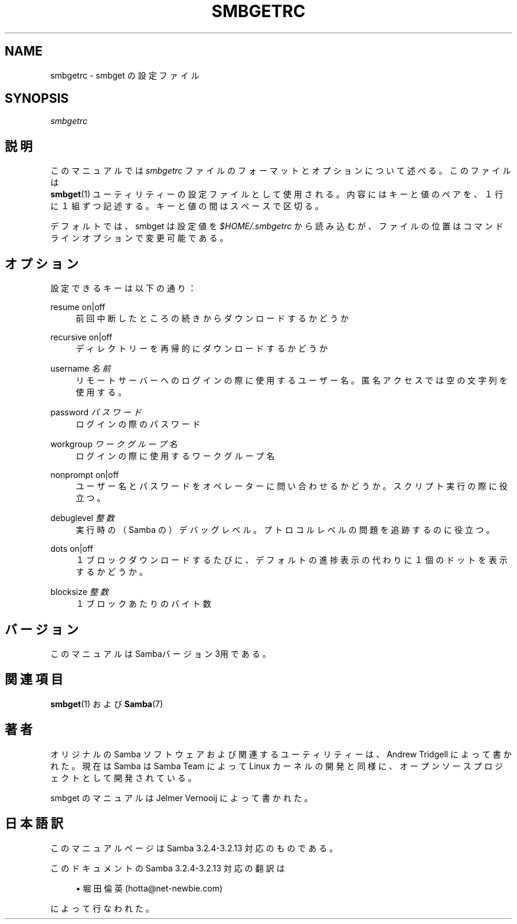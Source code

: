 .\"     Title: smbgetrc
.\"    Author: 
.\" Generator: DocBook XSL Stylesheets v1.73.2 <http://docbook.sf.net/>
.\"      Date: 07/17/2009
.\"    Manual: ファイルフォーマットと規約
.\"    Source: Samba 3.2
.\"
.TH "SMBGETRC" "5" "07/17/2009" "Samba 3\.2" "ファイルフォーマットと規約"
.\" disable hyphenation
.nh
.\" disable justification (adjust text to left margin only)
.ad l
.SH "NAME"
smbgetrc - smbget の設定ファイル
.SH "SYNOPSIS"
.PP
\fIsmbgetrc\fR
.SH "説明"
.PP
このマニュアルでは
\fIsmbgetrc\fR
ファイルのフォーマットと オプションについて述べる。このファイルは
\fB smbget\fR(1)
ユーティリティーの設定ファイルとして使用される。内容にはキーと値のペアを、 １行に１組ずつ記述する。キーと値の間はスペースで区切る。
.PP
デフォルトでは、smbget は設定値を
\fI$HOME/\.smbgetrc\fR
から 読み込むが、ファイルの位置はコマンドラインオプションで変更可能である。　
.SH "オプション"
.PP
設定できるキーは以下の通り：
.PP
resume on|off
.RS 4
前回中断したところの続きからダウンロードするかどうか
.RE
.PP
recursive on|off
.RS 4
ディレクトリーを再帰的にダウンロードするかどうか
.RE
.PP
username \fI名前\fR
.RS 4
リモートサーバーへのログインの際に使用するユーザー名。 匿名アクセスでは空の文字列を使用する。
.RE
.PP
password \fIパスワード\fR
.RS 4
ログインの際のパスワード
.RE
.PP
workgroup \fIワークグループ名\fR
.RS 4
ログインの際に使用するワークグループ名
.RE
.PP
nonprompt on|off
.RS 4
ユーザー名とパスワードをオペレーターに問い合わせるかどうか。スクリプト実行の際に役立つ。
.RE
.PP
debuglevel \fI整数\fR
.RS 4
実行時の（Samba の）デバッグレベル。プトロコルレベルの問題を追跡するのに役立つ。
.RE
.PP
dots on|off
.RS 4
１ブロックダウンロードするたびに、デフォルトの 進捗表示の代わりに１個のドットを表示するかどうか。
.RE
.PP
blocksize \fI整数\fR
.RS 4
１ブロックあたりのバイト数
.RE
.SH "バージョン"
.PP
このマニュアルは Sambaバージョン 3用である。
.SH "関連項目"
.PP
\fBsmbget\fR(1)
および
\fBSamba\fR(7)
.SH "著者"
.PP
オリジナルの Samba ソフトウェアおよび関連するユーティリティーは、 Andrew Tridgell によって書かれた。現在は Samba は Samba Team によって Linux カーネルの開発と同様に、オープンソースプロジェクトとして 開発されている。
.PP
smbget のマニュアルは Jelmer Vernooij によって書かれた。
.SH "日本語訳"
.PP
このマニュアルページは Samba 3\.2\.4\-3\.2\.13 対応のものである。
.PP
このドキュメントの Samba 3\.2\.4\-3\.2\.13 対応の翻訳は
.sp
.RS 4
.ie n \{\
\h'-04'\(bu\h'+03'\c
.\}
.el \{\
.sp -1
.IP \(bu 2.3
.\}
堀田 倫英(hotta@net\-newbie\.com)
.sp
.RE
によって行なわれた。
